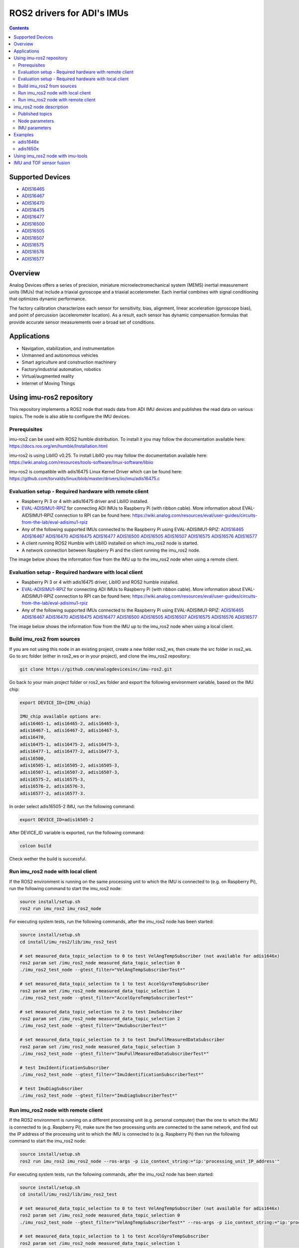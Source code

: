 ROS2 drivers for ADI's IMUs
===========================

.. contents::
    :depth: 2

Supported Devices
-----------------

* `ADIS16465 <https://www.analog.com/ADIS16465>`_
* `ADIS16467 <https://www.analog.com/ADIS16467>`_
* `ADIS16470 <https://www.analog.com/ADIS16470>`_
* `ADIS16475 <https://www.analog.com/ADIS16475>`_
* `ADIS16477 <https://www.analog.com/ADIS16477>`_
* `ADIS16500 <https://www.analog.com/ADIS16500>`_
* `ADIS16505 <https://www.analog.com/ADIS16505>`_
* `ADIS16507 <https://www.analog.com/ADIS16507>`_
* `ADIS16575 <https://www.analog.com/ADIS16575>`_
* `ADIS16576 <https://www.analog.com/ADIS16576>`_
* `ADIS16577 <https://www.analog.com/ADIS16577>`_

Overview
--------

Analog Devices offers a series of precision, miniature microelectromechanical
system (MEMS) inertial measurement units (IMUs) that include a triaxial
gyroscope and a triaxial accelerometer. Each inertial combines with signal
conditioning that optimizes dynamic performance.

The factory calibration characterizes each sensor for sensitivity, bias,
alignment, linear acceleration (gyroscope bias), and point of percussion
(accelerometer location). As a result, each sensor has dynamic compensation
formulas that provide accurate sensor measurements over a broad set of
conditions.

Applications
------------

* Navigation, stabilization, and instrumentation
* Unmanned and autonomous vehicles
* Smart agriculture and construction machinery
* Factory/industrial automation, robotics
* Virtual/augmented reality
* Internet of Moving Things

Using imu-ros2 repository
-------------------------

This repository implements a ROS2 node that reads data from ADI IMU devices and
publishes the read data on various topics. The node is also able to configure
the IMU devices.

Prerequisites
^^^^^^^^^^^^^

imu-ros2 can be used with ROS2 humble distribution. To install it you may follow
the documentation available here: https://docs.ros.org/en/humble/Installation.html

imu-ros2 is using LibIIO v0.25. To install LibIIO you may follow the documentation
available here: https://wiki.analog.com/resources/tools-software/linux-software/libiio

imu-ros2 is compatible with adis16475 Linux Kernel Driver which can be found here:
https://github.com/torvalds/linux/blob/master/drivers/iio/imu/adis16475.c


Evaluation setup - Required hardware with remote client
^^^^^^^^^^^^^^^^^^^^^^^^^^^^^^^^^^^^^^^^^^^^^^^^^^^^^^^

* Raspberry Pi 3 or 4 with adis16475 driver and LibIIO installed.

* `EVAL-ADISIMU1-RPIZ <https://www.analog.com/en/design-center/evaluation-hardware-and-software/evaluation-boards-kits/eval-adisimu1-rpiz.html>`_
  for connecting ADI IMUs to Raspberry Pi (with ribbon cable).
  More information about EVAL-AIDSIMU1-RPIZ connection to RPI can be found here:
  https://wiki.analog.com/resources/eval/user-guides/circuits-from-the-lab/eval-adisimu1-rpiz

* Any of the following supported IMUs connected to the Raspberry Pi using EVAL-ADISIMU1-RPIZ:
  `ADIS16465 <https://www.analog.com/ADIS16465>`_
  `ADIS16467 <https://www.analog.com/ADIS16467>`_
  `ADIS16470 <https://www.analog.com/ADIS16470>`_
  `ADIS16475 <https://www.analog.com/ADIS16475>`_
  `ADIS16477 <https://www.analog.com/ADIS16477>`_
  `ADIS16500 <https://www.analog.com/ADIS16500>`_
  `ADIS16505 <https://www.analog.com/ADIS16505>`_
  `ADIS16507 <https://www.analog.com/ADIS16507>`_
  `ADIS16575 <https://www.analog.com/ADIS16575>`_
  `ADIS16576 <https://www.analog.com/ADIS16576>`_
  `ADIS16577 <https://www.analog.com/ADIS16577>`_

* A client running ROS2 Humble with LibIIO installed on which imu_ros2 node is started.

* A network connection between Raspberry Pi and the client running the imu_ros2 node.

The image below shows the information flow from the IMU up to the imu_ros2 node
when using a remote client.

.. figure:: architecture_remote_client.png
  :width: 721
  :align: center
  :alt: Architecture Remote Client

Evaluation setup - Required hardware with local client
^^^^^^^^^^^^^^^^^^^^^^^^^^^^^^^^^^^^^^^^^^^^^^^^^^^^^^^

* Raspberry Pi 3 or 4 with adis16475 driver, LibIIO and ROS2 humble installed.

* `EVAL-ADISIMU1-RPIZ <https://www.analog.com/en/design-center/evaluation-hardware-and-software/evaluation-boards-kits/eval-adisimu1-rpiz.html>`_
  for connecting ADI IMUs to Raspberry Pi (with ribbon cable).
  More information about EVAL-AIDSIMU1-RPIZ connection to RPI can be found here:
  https://wiki.analog.com/resources/eval/user-guides/circuits-from-the-lab/eval-adisimu1-rpiz

* Any of the following supported IMUs connected to the Raspberry Pi using EVAL-ADISIMU1-RPIZ:
  `ADIS16465 <https://www.analog.com/ADIS16465>`_
  `ADIS16467 <https://www.analog.com/ADIS16467>`_
  `ADIS16470 <https://www.analog.com/ADIS16470>`_
  `ADIS16475 <https://www.analog.com/ADIS16475>`_
  `ADIS16477 <https://www.analog.com/ADIS16477>`_
  `ADIS16500 <https://www.analog.com/ADIS16500>`_
  `ADIS16505 <https://www.analog.com/ADIS16505>`_
  `ADIS16507 <https://www.analog.com/ADIS16507>`_
  `ADIS16575 <https://www.analog.com/ADIS16575>`_
  `ADIS16576 <https://www.analog.com/ADIS16576>`_
  `ADIS16577 <https://www.analog.com/ADIS16577>`_

The image below shows the information flow from the IMU up to the imu_ros2 node
when using a local client.

.. figure:: architecture_local_client.png
  :width: 401
  :align: center
  :alt: Architecture Local Client

Build imu_ros2 from sources
^^^^^^^^^^^^^^^^^^^^^^^^^^^

If you are not using this node in an existing project, create a new folder ros2_ws, then create the src folder in ros2_ws.
Go to src folder (either in ros2_ws or in your project), and clone the imu_ros2 repository:

.. code-block:: bash

        git clone https://github.com/analogdevicesinc/imu-ros2.git

Go back to your main project folder or ros2_ws folder and export the following environment variable,
based on the IMU chip:

.. code-block:: bash

        export DEVICE_ID={IMU_chip}

        IMU_chip available options are:
        adis16465-1, adis16465-2, adis16465-3,
        adis16467-1, adis16467-2, adis16467-3,
        adis16470,
        adis16475-1, adis16475-2, adis16475-3,
        adis16477-1, adis16477-2, adis16477-3,
        adis16500,
        adis16505-1, adis16505-2, adis16505-3,
        adis16507-1, adis16507-2, adis16507-3,
        adis16575-2, adis16575-3,
        adis16576-2, adis16576-3,
        adis16577-2, adis16577-3.

In order select adis16505-2 IMU, run the following command:

.. code-block:: bash

        export DEVICE_ID=adis16505-2

After DEVICE_ID variable is exported, run the following command:

.. code-block:: bash

        colcon build

Check wether the build is successful.

Run imu_ros2 node with local client
^^^^^^^^^^^^^^^^^^^^^^^^^^^^^^^^^^^

If the ROS2 environment is running on the same processing unit to which the IMU is
connected to (e.g. on Raspberry Pi), run the following command to start the imu_ros2 node:

.. code-block:: bash

        source install/setup.sh
        ros2 run imu_ros2 imu_ros2_node

For executing system tests, run the following commands, after the imu_ros2 node
has been started:


.. code-block:: bash

        source install/setup.sh
        cd install/imu_ros2/lib/imu_ros2_test

        # set measured_data_topic_selection to 0 to test VelAngTempSubscriber (not available for adis1646x)
        ros2 param set /imu_ros2_node measured_data_topic_selection 0
        ./imu_ros2_test_node --gtest_filter="VelAngTempSubscriberTest*"

        # set measured_data_topic_selection to 1 to test AccelGyroTempSubscriber
        ros2 param set /imu_ros2_node measured_data_topic_selection 1
        ./imu_ros2_test_node --gtest_filter="AccelGyroTempSubscriberTest*"

        # set measured_data_topic_selection to 2 to test ImuSubscriber
        ros2 param set /imu_ros2_node measured_data_topic_selection 2
        ./imu_ros2_test_node --gtest_filter="ImuSubscriberTest*"

        # set measured_data_topic_selection to 3 to test ImuFullMeasuredDataSubscriber
        ros2 param set /imu_ros2_node measured_data_topic_selection 3
        ./imu_ros2_test_node --gtest_filter="ImuFullMeasuredDataSubscriberTest*"

        # test ImuIdentificationSubscriber
        ./imu_ros2_test_node --gtest_filter="ImuIdentificationSubscriberTest*"

        # test ImuDiagSubscriber
        ./imu_ros2_test_node --gtest_filter="ImuDiagSubscriberTest*"

Run imu_ros2 node with remote client
^^^^^^^^^^^^^^^^^^^^^^^^^^^^^^^^^^^^

If the ROS2 environment is running on a different processing unit (e.g. personal
computer) than the one to which the IMU is connected to (e.g. Raspberry Pi),
make sure the two processing units are connected
to the same network, and find out the IP address of the processing unit to which
the IMU is connected to (e.g. Raspberry Pi) then run the following command to
start the imu_ros2 node:

.. code-block:: bash

        source install/setup.sh
        ros2 run imu_ros2 imu_ros2_node --ros-args -p iio_context_string:="ip:'processing_unit_IP_address'"

For executing system tests, run the following commands, after the imu_ros2 node
has been started:

.. code-block:: bash

        source install/setup.sh
        cd install/imu_ros2/lib/imu_ros2_test

        # set measured_data_topic_selection to 0 to test VelAngTempSubscriber (not available for adis1646x)
        ros2 param set /imu_ros2_node measured_data_topic_selection 0
        ./imu_ros2_test_node --gtest_filter="VelAngTempSubscriberTest*" --ros-args -p iio_context_string:="ip:'processing_unit_IP_address'"

        # set measured_data_topic_selection to 1 to test AccelGyroTempSubscriber
        ros2 param set /imu_ros2_node measured_data_topic_selection 1
        ./imu_ros2_test_node --gtest_filter="AccelGyroTempSubscriberTest*" --ros-args -p iio_context_string:="ip:'processing_unit_IP_address'"

        # set measured_data_topic_selection to 2 to test ImuSubscriber
        ros2 param set /imu_ros2_node measured_data_topic_selection 2
        ./imu_ros2_test_node --gtest_filter="ImuSubscriberTest*" --ros-args -p iio_context_string:="ip:'processing_unit_IP_address'"

        # set measured_data_topic_selection to 3 to test ImuFullMeasuredDataSubscriber
        ros2 param set /imu_ros2_node measured_data_topic_selection 3
        ./imu_ros2_test_node --gtest_filter="ImuFullMeasuredDataSubscriberTest*" --ros-args -p iio_context_string:="ip:'processing_unit_IP_address'"

        # test ImuIdentificationSubscriber
        ./imu_ros2_test_node --gtest_filter="ImuIdentificationSubscriberTest*" --ros-args -p iio_context_string:="ip:'processing_unit_IP_address'"

        # test ImuDiagSubscriber
        ./imu_ros2_test_node --gtest_filter="ImuDiagSubscriberTest*" --ros-args -p iio_context_string:="ip:'processing_unit_IP_address'"

imu_ros2 node description
-------------------------

Published topics
^^^^^^^^^^^^^^^^

**imufullmeasureddata** topic contains acceleration, gyroscope, delta velocity, delta angle
and temperature data, acquired by polling the IMU device (data ready signal is ignored).
Messages are published on this topic when the **measured_data_topic_selection** parameter is set to 3.
This topic has the following definition:

.. code-block:: bash

	std_msgs/Header header
        geometry_msgs/Vector3 linear_acceleration
        geometry_msgs/Vector3 angular_velocity
        geometry_msgs/Vector3 delta_velocity
        geometry_msgs/Vector3 delta_angle
        float64 temperature

**imu** topic it's the standard imu message type as described here: http://docs.ros.org/en/noetic/api/sensor_msgs/html/msg/Imu.html.
Messages are published on this topic when the **measured_data_topic_selection** parameter is set to 2.
This topic has the following definition:

.. code-block:: bash

	std_msgs/Header header
        geometry_msgs/Quaternion orientation
        float64[9] orientation_covariance
        geometry_msgs/Vector3 angular_velocity
        float64[9] angular_velocity_covariance
        geometry_msgs/Vector3 linear_acceleration
        float64[9] linear_acceleration_covariance

**accelgyrotempdata** topic contains acceleration, gyroscope and temperature data,
acquired on each data ready impulse.
Messages are published on this topic when the **measured_data_topic_selection** parameter is set to 1.
This topic has the following definition:

.. code-block:: bash

	std_msgs/Header header
        geometry_msgs/Vector3 linear_acceleration
        geometry_msgs/Vector3 angular_velocity
        float64 temperature

**velangtempdata** topic contains delta velocity, delta angle and temperature data,
acquired on each data ready impulse.
Messages are published on this topic when the **measured_data_topic_selection** parameter is set to 0.
Some devices do not support publishing messages with this type.
This topic has the following definition:

.. code-block:: bash

	std_msgs/Header header
        geometry_msgs/Vector3 delta_velocity
        geometry_msgs/Vector3 delta_angle
        float64 temperature

**imudiagdata** topic contains various diagnosis flags,
Messages are published on this topic continuously.

**imuidentificationdata** topic contains device specific identification data.
Messages are published on this topic continuously.
This topic has the following definition:

.. code-block:: bash

	std_msgs/Header header
        string firmware_revision
        string firmware_date
        uint32 product_id
        uint32 serial_number
        string gyroscope_measurement_range

Node parameters
^^^^^^^^^^^^^^^

The imu_ros2 driver is using LibIIO and thus a LibIIO context should be given when
starting the node, using **iio_context_string** parameter.
If the parameter is not set, the default value will be used, which is 'local:',
suitable for running the imu_ros2 node on the Raspberry Pi.
If the imu_ros2 node is not running on the Raspberry Pi, the parameter should
be given when starting the imu_ros2 node and it should have the following format:
'ip:rpi_ip_address', where rpi_ip_address is the IP address of the Raspberry Pi.

The imu_ros2 driver can publish the measured data in various mode, based on
**measured_data_topic_selection** parameter value, as shown below:

* 0: measured data is published on /velangtempdata topic - not available for adis1646x; sampling is performed on each data ready impulse
* 1: measured data is published on /accelgyrotempdata topic; sampling is performed on each data ready impulse
* 2: measured data is published on /imu topic; sampling performed on each data ready impulse
* 3: measured data is published on /imufullmeasureddata topic (default); sampling is performed by polling the data registers without taking into consideration the data ready impulse

IMU parameters
^^^^^^^^^^^^^^

The imu_ros2 driver allows for IMU configuration. Not all parameters
are available for a device. See https://github.com/analogdevicesinc/imu-ros2/tree/main/config for
chip specific configuration.

+---------------------------------------------+------------------------------------------------------------+----------------+-------------------------------------------------------------------------------------------------------------------------------+------------------------+------------------------+-------------------------------------------------------+------------------------+
| Parameter Name                              | Parameter Description                                      | Parameter type | Parameter Range                                                                                                               | ADIS1646X              | ADIS1647X              | ADIS1650X                                             | ADIS1657X              |
+---------------------------------------------+------------------------------------------------------------+----------------+-------------------------------------------------------------------------------------------------------------------------------+------------------------+------------------------+-------------------------------------------------------+------------------------+
| accel_calibbias_x                           | x-axis acceleration offset correction                      | integer        | -2147483648 up to 2147483647, step 1                                                                                          | Supported              | Supported              | Supported                                             | Supported              |
+---------------------------------------------+------------------------------------------------------------+----------------+-------------------------------------------------------------------------------------------------------------------------------+------------------------+------------------------+-------------------------------------------------------+------------------------+
| accel_calibbias_y                           | y-axis acceleration offset correction                      | integer        | -2147483648 up to 2147483647, step 1                                                                                          | Supported              | Supported              | Supported                                             | Supported              |
+---------------------------------------------+------------------------------------------------------------+----------------+-------------------------------------------------------------------------------------------------------------------------------+------------------------+------------------------+-------------------------------------------------------+------------------------+
| accel_calibbias_z                           | z-axis acceleration offset correction                      | integer        | -2147483648 up to 2147483647, step 1                                                                                          | Supported              | Supported              | Supported                                             | Supported              |
+---------------------------------------------+------------------------------------------------------------+----------------+-------------------------------------------------------------------------------------------------------------------------------+------------------------+------------------------+-------------------------------------------------------+------------------------+
| anglvel_calibbias_x                         | x-axis angular velocity offset correction                  | integer        | -2147483648 up to 2147483647, step 1                                                                                          | Supported              | Supported              | Supported                                             | Supported              |
+---------------------------------------------+------------------------------------------------------------+----------------+-------------------------------------------------------------------------------------------------------------------------------+------------------------+------------------------+-------------------------------------------------------+------------------------+
| anglvel_calibbias_y                         | y-axis angular velocity offset correction                  | integer        | -2147483648 up to 2147483647, step 1                                                                                          | Supported              | Supported              | Supported                                             | Supported              |
+---------------------------------------------+------------------------------------------------------------+----------------+-------------------------------------------------------------------------------------------------------------------------------+------------------------+------------------------+-------------------------------------------------------+------------------------+
| filter_low_pass_3db_frequency               | Low pass 3db frequency                                     | integer        | 10, 20, 70, 80, 164, 360, 720                                                                                                 | Supported              | Supported              | Supported                                             | Supported              |
+---------------------------------------------+------------------------------------------------------------+----------------+-------------------------------------------------------------------------------------------------------------------------------+------------------------+------------------------+-------------------------------------------------------+------------------------+
| sampling_frequency                          | Device sampling frequency                                  | double         | 1.0 up to max                                                                                                                 | max = 2000.0           | max = 2000.0           | max = 2000.0                                          | max = 4000.0           |
+---------------------------------------------+------------------------------------------------------------+----------------+-------------------------------------------------------------------------------------------------------------------------------+------------------------+------------------------+-------------------------------------------------------+------------------------+
| linear_acceleration_compensation            | Linear acceleration compensation enable/disable            | integer        | 0 up to 1, step 1                                                                                                             | Supported              | Supported              | Supported                                             | Supported              |
+---------------------------------------------+------------------------------------------------------------+----------------+-------------------------------------------------------------------------------------------------------------------------------+------------------------+------------------------+-------------------------------------------------------+------------------------+
| point_of_percussion_alignment               | Point of percussion alignment enable/disable               | integer        | 0 up to 1, step 1                                                                                                             | Supported              | Supported              | Supported                                             | Supported              |
+---------------------------------------------+------------------------------------------------------------+----------------+-------------------------------------------------------------------------------------------------------------------------------+------------------------+------------------------+-------------------------------------------------------+------------------------+
| bias_correction_time_base_control           | Time base control                                          | integer        | 0 up to 12, step 1                                                                                                            | Supported              | Supported              | Not Supported                                         | Supported              |
+---------------------------------------------+------------------------------------------------------------+----------------+-------------------------------------------------------------------------------------------------------------------------------+------------------------+------------------------+-------------------------------------------------------+------------------------+
| x_axis_accelerometer_bias_correction_enable | x-axis accelerometer bias correction enable/disable        | integer        | 0 up to 1, step 1                                                                                                             | Supported              | Supported              | Not Supported                                         | Supported              |
+---------------------------------------------+------------------------------------------------------------+----------------+-------------------------------------------------------------------------------------------------------------------------------+------------------------+------------------------+-------------------------------------------------------+------------------------+
| y_axis_accelerometer_bias_correction_enable | y-axis accelerometer bias correction enable/disable        | integer        | 0 up to 1, step 1                                                                                                             | Supported              | Supported              | Not Supported                                         | Supported              |
+---------------------------------------------+------------------------------------------------------------+----------------+-------------------------------------------------------------------------------------------------------------------------------+------------------------+------------------------+-------------------------------------------------------+------------------------+
| z_axis_accelerometer_bias_correction_enable | z-axis accelerometer bias correction enable/disable        | integer        | 0 up to 1, step 1                                                                                                             | Supported              | Supported              | Not Supported                                         | Supported              |
+---------------------------------------------+------------------------------------------------------------+----------------+-------------------------------------------------------------------------------------------------------------------------------+------------------------+------------------------+-------------------------------------------------------+------------------------+
| x_axis_gyroscope_bias_correction_enable     | x-axis gyroscope bias correction enable/disable            | integer        | 0 up to 1, step 1                                                                                                             | Supported              | Supported              | Not Supported                                         | Supported              |
+---------------------------------------------+------------------------------------------------------------+----------------+-------------------------------------------------------------------------------------------------------------------------------+------------------------+------------------------+-------------------------------------------------------+------------------------+
| y_axis_gyroscope_bias_correction_enable     | y-axis gyroscope bias correction enable/disable            | integer        | 0 up to 1, step 1                                                                                                             | Supported              | Supported              | Not Supported                                         | Supported              |
+---------------------------------------------+------------------------------------------------------------+----------------+-------------------------------------------------------------------------------------------------------------------------------+------------------------+------------------------+-------------------------------------------------------+------------------------+
| z_axis_gyroscope_bias_correction_enable     | z-axis gyroscope bias correction enable/disable            | integer        | 0 up to 1, step 1                                                                                                             | Supported              | Supported              | Not Supported                                         | Supported              |
+---------------------------------------------+------------------------------------------------------------+----------------+-------------------------------------------------------------------------------------------------------------------------------+------------------------+------------------------+-------------------------------------------------------+------------------------+
| command_to_execute                          | list of available commands to be executed, device specific | string         | software_reset, flash_memory_test, flash_memory_update, sensor_self_test, factory_calibration_restore, bias_correction_update | All commands supported | All commands supported | All commands supported, except bias_correction_update | All commands supported |
+---------------------------------------------+------------------------------------------------------------+----------------+-------------------------------------------------------------------------------------------------------------------------------+------------------------+------------------------+-------------------------------------------------------+------------------------+
| internal_sensor_bandwidth                   | Internal sensor bandwidth                                  | integer        | 0 for wide bandwidth, 1 for 370 Hz                                                                                            | Not Supported          | Not Supported          | Supported                                             | Supported              |
+---------------------------------------------+------------------------------------------------------------+----------------+-------------------------------------------------------------------------------------------------------------------------------+------------------------+------------------------+-------------------------------------------------------+------------------------+

Examples
--------

adis1646x
^^^^^^^^^

**Setup**

adis1646x ROS2 driver with adis16467-1 connected to Raspberry Pi 4
Used device-tree for adis16475 Linux driver: https://github.com/analogdevicesinc/linux/blob/rpi-6.1.y/arch/arm/boot/dts/overlays/adis16475-overlay.dts
config.txt entries for device-tree overlay:

.. code-block:: bash

        dtoverlay=adis16475
        dtparam=device="adi,adis16467-1"
        dtparam=drdy_gpio25

The image below shows how the adis16467-1 device is connected to Raspberry Pi 4 using
EVAL-ADISIMU1-RPIZ using Mounting Slot I with P7 Connector:

.. image:: adis16467_1_rpi.jpg
  :align: center
  :alt: ADIS16467-1 with RPI4

**Topic list**

.. code-block:: bash

        ➜ ros2 topic list
        /accelgyrotempdata
        /imu
        /imudiagdata
        /imufullmeasureddata
        /imuidentificationdata

**Parameter list**

.. code-block:: bash

        ➜ ros2 param list imu_ros2_node
        accel_calibbias_x
        accel_calibbias_y
        accel_calibbias_z
        anglvel_calibbias_x
        anglvel_calibbias_y
        anglvel_calibbias_z
        bias_correction_time_base_control
        command_to_execute
        filter_low_pass_3db_frequency
        iio_context_string
        linear_acceleration_compensation
        measured_data_topic_selection
        point_of_percussion_alignment
        sampling_frequency
        x_axis_accelerometer_bias_correction_enable
        x_axis_gyroscope_bias_correction_enable
        y_axis_accelerometer_bias_correction_enable
        y_axis_gyroscope_bias_correction_enable
        z_axis_accelerometer_bias_correction_enable
        z_axis_gyroscope_bias_correction_enable

**Parameter dump**

.. code-block:: bash

        ➜ ros2 param dump /imu_ros2_node
        /imu_ros2_node:
                ros__parameters:
                        accel_calibbias_x: 0
                        accel_calibbias_y: 0
                        accel_calibbias_z: 0
                        anglvel_calibbias_x: 0
                        anglvel_calibbias_y: 0
                        anglvel_calibbias_z: 0
                        bias_correction_time_base_control: 10
                        command_to_execute: no_command
                        filter_low_pass_3db_frequency: 720
                        iio_context_string: ip:192.168.0.1
                        linear_acceleration_compensation: 1
                        measured_data_topic_selection: 3
                        point_of_percussion_alignment: 1
                        sampling_frequency: 2000.0
                        x_axis_accelerometer_bias_correction_enable: 0
                        x_axis_gyroscope_bias_correction_enable: 1
                        y_axis_accelerometer_bias_correction_enable: 0
                        y_axis_gyroscope_bias_correction_enable: 1
                        z_axis_accelerometer_bias_correction_enable: 0
                        z_axis_gyroscope_bias_correction_enable: 1

**Topic echo accelgyrotempdata**

.. code-block:: bash

        ➜ ros2 param set /imu_ros2_node measured_data_topic_selection 1
        Set parameter successful
        ➜ ros2 topic echo accelgyrotempdata
        header:
                stamp:
                        sec: 1698751163
                        nanosec: 610640655
                frame_id: accelgyrotempdata
        linear_acceleration:
                x: -0.12255231999999999
                y: 0.49020927999999997
                z: 10.245373952
        angular_velocity:
                x: 0.0077987840000000004
                y: -0.008912896
                z: 0.0023592960000000003
        temperature: 37.9
        ---
        header:
                stamp:
                        sec: 1698751163
                        nanosec: 611141470
                frame_id: accelgyrotempdata
        linear_acceleration:
                x: 0.036765696
                y: 0.47795404799999996
                z: 10.147332096
        angular_velocity:
                x: 0.0057671680000000005
                y: -0.006553600000000001
                z: 0.0
        temperature: 37.9


**Topic echo imu**

.. code-block:: bash

        ➜ ros2 param set /imu_ros2_node measured_data_topic_selection 2
        Set parameter successful
        ➜ ros2 topic echo imu
        header:
                stamp:
                        sec: 1698746841
                        nanosec: 951239970
        frame_id: imu
        orientation:
                x: 0.0
                y: 0.0
                z: 0.0
                w: 1.0
        orientation_covariance:
                -1.0
                0.0
                0.0
                0.0
                0.0
                0.0
                0.0
                0.0
                0.0
        angular_velocity:
                x: -0.0021626880000000003
                y: -0.005046272
                z: -0.0015728640000000002
        angular_velocity_covariance:
                0.0
                0.0
                0.0
                0.0
                0.0
                0.0
                0.0
                0.0
                0.0
        linear_acceleration:
                x: -0.073531392
                y: 0.0
                z: 9.98801408
        linear_acceleration_covariance:
                0.0
                0.0
                0.0
                0.0
                0.0
                0.0
                0.0
                0.0
                0.0

**Topic echo imufullmeasureddata**

.. code-block:: bash

        ➜ ros2 param set /imu_ros2_node measured_data_topic_selection 3
        Set parameter successful
        ➜ ros2 topic echo imufullmeasureddata
        header:
                stamp:
                        sec: 1698747556
                        nanosec: 755176752
                frame_id: imufullmeasureddata
        linear_acceleration:
                x: 0.06316448599999999
                y: 0.04266031
                z: 9.86933827
        angular_velocity:
                x: -0.000793858
                y: -0.001786835
                z: -0.0019665010000000003
        delta_velocity:
                x: 2.3436e-05
                y: 8.184e-06
                z: 0.004929186
        delta_angle:
                x: 2.7e-07
                y: -1.28e-06
                z: -5.96e-07
        temperature: 41.0
        ---
        header:
                stamp:
                        sec: 1698747556
                        nanosec: 760426222
                frame_id: imufullmeasureddata
        linear_acceleration:
                x: 0.003555244
                y: 0.008432765
                z: 9.839817141
        angular_velocity:
                x: 4.0902e-05
                y: -0.003819203
                z: -0.0019095020000000002
        delta_velocity:
                x: 1.6926e-05
                y: -3.348e-06
                z: 0.004927512
        delta_angle:
                x: 1.98e-07
                y: -1.356e-06
                z: -1.092e-06
        temperature: 41.0

**Topic echo imuidentificationdata**

.. code-block:: bash

        ➜ ros2 topic echo /imuidentificationdata
        header:
                stamp:
                        sec: 1698747693
                        nanosec: 960557599
                frame_id: imuidentificationdata
        firmware_revision: '1.6'
        firmware_date: 08-29-2017
        product_id: 16467
        serial_number: 107
        gyroscope_measurement_range: +/-125_degrees_per_sec

**Topic echo imudiagdata**

.. code-block:: bash

        ➜ ros2 topic echo /imudiagdata
        header:
                stamp:
                        sec: 1698747757
                        nanosec: 309115737
                frame_id: imudiagdata
        diag_data_path_overrun: false
        diag_flash_memory_update_error: false
        diag_spi_communication_error: false
        diag_standby_mode: false
        diag_sensor_self_test_error: false
        diag_flash_memory_test_error: false
        diag_clock_error: false
        diag_flash_memory_write_count_exceeded_error: false
        flash_counter: 14

adis1650x
^^^^^^^^^

**Setup**

adis1650x ROS2 driver with adis16505-2 connected to Raspberry Pi 4 using a ribbon cable
Used device-tree for adis16475 Linux driver: https://github.com/analogdevicesinc/linux/blob/rpi-6.1.y/arch/arm/boot/dts/overlays/adis16475-overlay.dts
config.txt entries for device-tree overlay:

.. code-block:: bash

        dtoverlay=adis16475
        dtparam=device="adi,adis16505-2"


The image below shows how the adis16467-1 device is connected to Raspberry Pi 4 using
EVAL-ADISIMU1-RPIZ using Mounting Slot I with P7 Connector:

.. image:: adis16505_2_rpi.jpg
  :align: center
  :alt: ADIS16505-2 with RPI4

**Topic list**

.. code-block:: bash

        ➜ ros2 topic list
        /accelgyrotempdata
        /imu
        /imudiagdata
        /imufullmeasureddata
        /imuidentificationdata
        /velangtempdata

**Parameter list**

.. code-block:: bash

        ➜ ros2 param list imu_ros2_node
        accel_calibbias_x
        accel_calibbias_y
        accel_calibbias_z
        anglvel_calibbias_x
        anglvel_calibbias_y
        anglvel_calibbias_z
        command_to_execute
        filter_low_pass_3db_frequency
        iio_context_string
        internal_sensor_bandwidth
        linear_acceleration_compensation
        measured_data_topic_selection
        point_of_percussion_alignment
        sampling_frequency

**Parameter dump**

.. code-block:: bash

        ➜ ros2 param dump /imu_ros2_node
        /imu_ros2_node:
                ros__parameters:
                        accel_calibbias_x: 0
                        accel_calibbias_y: 0
                        accel_calibbias_z: 0
                        anglvel_calibbias_x: 0
                        anglvel_calibbias_y: 0
                        anglvel_calibbias_z: 0
                        command_to_execute: no_command
                        filter_low_pass_3db_frequency: 720
                        iio_context_string: ip:192.168.0.1
                        internal_sensor_bandwidth: 0
                        linear_acceleration_compensation: 1
                        measured_data_topic_selection: 3
                        point_of_percussion_alignment: 1
                        sampling_frequency: 2000.0

**Topic echo velangtempdata**

.. code-block:: bash

        ➜ ros2 param set /imu_ros2_node measured_data_topic_selection 0
        Set parameter successful
        ➜ ros2 topic echo velangtempdata
        header:
                stamp:
                        sec: 1698753051
                        nanosec: 211437438
                frame_id: velangtempdata
        delta_velocity:
                x: 0.0
                y: 0.0
                z: 0.003014656
        delta_angle:
                x: -0.000393216
                y: 0.0
                z: 0.0
        temperature: 32.7
        ---
        header:
                stamp:
                        sec: 1698753051
                        nanosec: 212438253
                frame_id: velangtempdata
        delta_velocity:
                x: 0.0
                y: 0.0
                z: 0.003014656
        delta_angle:
                x: -0.000393216
                y: 0.0
                z: -0.000393216
        temperature: 32.7


**Topic echo accelgyrotempdata**

.. code-block:: bash

        ➜ ros2 param set /imu_ros2_node measured_data_topic_selection 1
        Set parameter successful
        ➜ ros2 topic echo accelgyrotempdata
        header:
                stamp:
                        sec: 1698752813
                        nanosec: 865099477
                frame_id: accelgyrotempdata
        linear_acceleration:
                x: 1.513095168
                y: 6.326386688
                z: 7.5776
        angular_velocity:
                x: -0.012189696
                y: 0.009437184
                z: 0.001572864
        temperature: 32.6
        ---
        header:
                stamp:
                        sec: 1698752813
                        nanosec: 865597207
                frame_id: accelgyrotempdata
        linear_acceleration:
                x: 1.522794496
                y: 6.1833216
                z: 7.616397312
        angular_velocity:
                x: -0.017301504
                y: 0.009437184
                z: 0.001179648
        temperature: 32.6


**Topic echo imu**

.. code-block:: bash

        ➜ ros2 param set /imu_ros2_node measured_data_topic_selection 2
        Set parameter successful
        ➜ ros2 topic echo imu
       header:
                stamp:
                        sec: 1698752385
                        nanosec: 697059208
                frame_id: imu
        orientation:
                x: 0.0
                y: 0.0
                z: 0.0
                w: 1.0
        orientation_covariance:
                -1.0
                0.0
                0.0
                0.0
                0.0
                0.0
                0.0
                0.0
                0.0
        angular_velocity:
                x: -0.022413312
                y: 0.005111808
                z: 0.003538944
        angular_velocity_covariance:
                0.0
                0.0
                0.0
                0.0
                0.0
                0.0
                0.0
                0.0
                0.0
        linear_acceleration:
                x: 1.52764416
                y: 4.917559296
                z: 7.866155008
        linear_acceleration_covariance:
                0.0
                0.0
                0.0
                0.0
                0.0
                0.0
                0.0
                0.0
                0.0

**Topic echo imufullmeasureddata**

.. code-block:: bash

        ➜ ros2 param set /imu_ros2_node measured_data_topic_selection 3
        Set parameter successful
        ➜ ros2 topic echo imufullmeasureddata
        header:
                stamp:
                        sec: 1698752480
                        nanosec: 32117474
                frame_id: imufullmeasureddata
        linear_acceleration:
                x: 1.498841658
                y: 5.758833587
                z: 7.699544637
        angular_velocity:
                x: 0.0180183
                y: 0.006585252
                z: -0.003338532
        delta_velocity:
                x: 0.000749064
                y: 0.002869894
                z: 0.003841414
        delta_angle:
                x: 1.1514e-05
                y: 4.05e-06
                z: -2.0039999999999998e-06
        temperature: 32.1
        ---
        header:
                stamp:
                        sec: 1698752480
                        nanosec: 47051862
                frame_id: imufullmeasureddata
        linear_acceleration:
                x: 1.500955246
                y: 5.752098773
                z: 7.669287517
        angular_velocity:
                x: 0.014685954
                y: 0.008353032
                z: 0.000134526
        delta_velocity:
                x: 0.000747822
                y: 0.002868008
                z: 0.003832168
        delta_angle:
                x: 7.824e-06
                y: 4.956e-06
                z: -1.488e-06
        temperature: 32.2


**Topic echo imuidentificationdata**

.. code-block:: bash

        ➜ ros2 topic echo /imuidentificationdata
        header:
                stamp:
                        sec: 1698752760
                        nanosec: 145522368
                frame_id: imuidentificationdata
        firmware_revision: '1.6'
        firmware_date: 06-27-2019
        product_id: 16505
        serial_number: 1208
        gyroscope_measurement_range: +/-500_degrees_per_sec

**Topic echo imudiagdata**

.. code-block:: bash

        ➜ ros2 topic echo /imudiagdata
        header:
                stamp:
                        sec: 1698752709
                        nanosec: 500543873
                frame_id: imudiagdata
        diag_data_path_overrun: false
        diag_flash_memory_update_error: false
        diag_spi_communication_error: false
        diag_standby_mode: false
        diag_sensor_self_test_error: false
        diag_flash_memory_test_error: false
        diag_clock_error: false
        diag_acceleration_self_test_error: false
        diag_gyroscope1_self_test_error: false
        diag_gyroscope2_self_test_error: false
        diag_flash_memory_write_count_exceeded_error: false
        flash_counter: 22

Using imu_ros2 node with imu-tools
----------------------------------

imu-ros2 repository offers a launch file which can be used to visualize
in rviz the imu filtered data, using a Madgwick filter implemented in imu-tools
ros package. Below you may find the steps to achieve this, assuming imu-ros2 sources
and dependencies are already available.

First install imu-tools and rviz2 packages:

.. code-block:: bash

        ➜ sudo apt-get install ros-humble-imu-tools ros-humble-rviz2

Identify the IP address of the processing unit to which
the IMU is connected to (e.g. Raspberry Pi) then update the iio_context_string
in launch/imu_with_madgwick_filter_rviz.launch.py:

.. code-block:: bash

        imu_ros2_node = launch_ros.actions.Node(
                package='imu_ros2',
                executable='imu_ros2_node',
                parameters=[{'measured_data_topic_selection': 2},
                        # the IP address of the processing unit to which the IMU is connected to
                        {'iio_context_string': "ip:192.168.0.1"},],
                remappings=[('/imu','/imu/data_raw')],
                output='screen'
                )

Rebuild imu-ros2 package:

.. code-block:: bash

        colcon build

Then launch the imu_with_madgwick_filter_rviz.launch file:

.. code-block:: bash

        source install/setup.sh
        ros2 launch imu_ros2 imu_with_madgwick_filter_rviz.launch.py


IMU and TOF sensor fusion
-------------------------

imu-ros2 repository offers a launch file which can be used to visualize
in rviz the ToF point cloud fused with imu filtered data.
Below you may find the steps to achieve this, assuming imu-ros2 sources
and dependencies are already available.

First install imu-tools and rviz2 packages:

.. code-block:: bash

        ➜ sudo apt-get install ros-humble-imu-tools ros-humble-rviz2

Secondly install tof-ros2 package by following the steps from:
https://github.com/analogdevicesinc/tof-ros2#readme

Identify the IP address of the processing unit to which
the IMU is connected to (e.g. Raspberry Pi) then update the iio_context_string
in launch/imu_tof_fusion.launch.py:

.. code-block:: bash

        imu_ros2_node = launch_ros.actions.Node(
                package='imu_ros2',
                executable='imu_ros2_node',
                parameters=[{'measured_data_topic_selection': 2},
                        # the IP address of the processing unit to which the IMU is connected to
                        {'iio_context_string': "ip:192.168.0.1"},],
                remappings=[('/imu','/imu/data_raw')],
                output='screen'
                )

Rebuild imu-ros2 package:

.. code-block:: bash

        colcon build

Then launch the imu_tof_fusion.launch file:

.. code-block:: bash

        source install/setup.sh
        ros2 launch imu_ros2 imu_tof_fusion.launch.py

